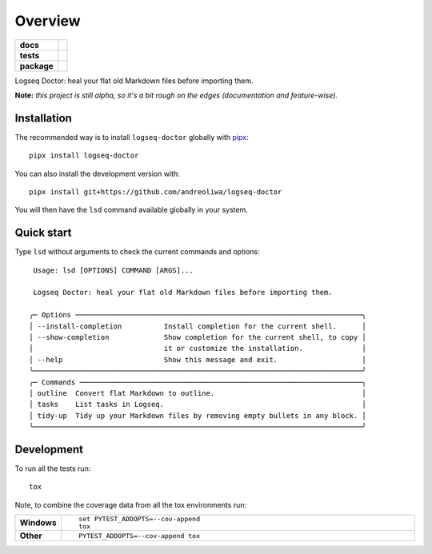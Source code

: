 ========
Overview
========

.. start-badges

.. list-table::
    :stub-columns: 1

    * - docs
      - |docs|
    * - tests
      - | |github-actions|
        | |codecov|
    * - package
      - | |version| |wheel| |supported-versions| |supported-implementations|
        | |commits-since|
.. |docs| image:: https://readthedocs.org/projects/logseq-doctor/badge/?style=flat
    :target: https://logseq-doctor.readthedocs.io/
    :alt: Documentation Status

.. |github-actions| image:: https://github.com/andreoliwa/logseq-doctor/actions/workflows/github-actions.yml/badge.svg
    :alt: GitHub Actions Build Status
    :target: https://github.com/andreoliwa/logseq-doctor/actions

.. |codecov| image:: https://codecov.io/gh/andreoliwa/logseq-doctor/branch/master/graphs/badge.svg?branch=master
    :alt: Coverage Status
    :target: https://codecov.io/github/andreoliwa/logseq-doctor

.. |version| image:: https://img.shields.io/pypi/v/logseq-doctor.svg
    :alt: PyPI Package latest release
    :target: https://pypi.org/project/logseq-doctor

.. |wheel| image:: https://img.shields.io/pypi/wheel/logseq-doctor.svg
    :alt: PyPI Wheel
    :target: https://pypi.org/project/logseq-doctor

.. |supported-versions| image:: https://img.shields.io/pypi/pyversions/logseq-doctor.svg
    :alt: Supported versions
    :target: https://pypi.org/project/logseq-doctor

.. |supported-implementations| image:: https://img.shields.io/pypi/implementation/logseq-doctor.svg
    :alt: Supported implementations
    :target: https://pypi.org/project/logseq-doctor

.. |commits-since| image:: https://img.shields.io/github/commits-since/andreoliwa/logseq-doctor/v0.1.1.svg
    :alt: Commits since latest release
    :target: https://github.com/andreoliwa/logseq-doctor/compare/v0.1.1...master



.. end-badges

Logseq Doctor: heal your flat old Markdown files before importing them.

**Note:** *this project is still alpha, so it's a bit rough on the edges (documentation and feature-wise).*

Installation
============

The recommended way is to install ``logseq-doctor`` globally with `pipx <https://github.com/pypa/pipx>`_::

    pipx install logseq-doctor

You can also install the development version with::

    pipx install git+https://github.com/andreoliwa/logseq-doctor

You will then have the ``lsd`` command available globally in your system.

Quick start
===========

Type ``lsd`` without arguments to check the current commands and options::

     Usage: lsd [OPTIONS] COMMAND [ARGS]...

     Logseq Doctor: heal your flat old Markdown files before importing them.

    ╭─ Options ────────────────────────────────────────────────────────────────────╮
    │ --install-completion          Install completion for the current shell.      │
    │ --show-completion             Show completion for the current shell, to copy │
    │                               it or customize the installation.              │
    │ --help                        Show this message and exit.                    │
    ╰──────────────────────────────────────────────────────────────────────────────╯
    ╭─ Commands ───────────────────────────────────────────────────────────────────╮
    │ outline  Convert flat Markdown to outline.                                   │
    │ tasks    List tasks in Logseq.                                               │
    │ tidy-up  Tidy up your Markdown files by removing empty bullets in any block. │
    ╰──────────────────────────────────────────────────────────────────────────────╯

Development
===========

To run all the tests run::

    tox

Note, to combine the coverage data from all the tox environments run:

.. list-table::
    :widths: 10 90
    :stub-columns: 1

    - - Windows
      - ::

            set PYTEST_ADDOPTS=--cov-append
            tox

    - - Other
      - ::

            PYTEST_ADDOPTS=--cov-append tox
